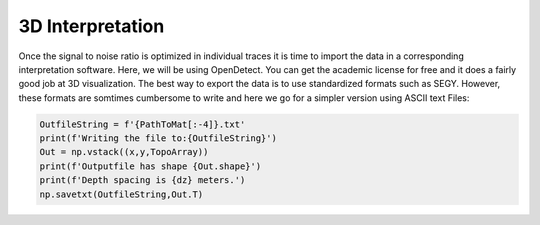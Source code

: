 3D Interpretation
==================
Once the signal to noise ratio is optimized in individual traces it is time to import the data in a corresponding interpretation software. Here, we will be using OpenDetect. You can get the academic license for free and it does a fairly good job at 3D visualization. 
The best way to export the data is to use standardized formats such as SEGY. However, these formats are somtimes cumbersome to write and here we go for a simpler version using ASCII text Files:

.. code-block:: python

    OutfileString = f'{PathToMat[:-4]}.txt'
    print(f'Writing the file to:{OutfileString}')
    Out = np.vstack((x,y,TopoArray))
    print(f'Outputfile has shape {Out.shape}')
    print(f'Depth spacing is {dz} meters.')
    np.savetxt(OutfileString,Out.T)



.. image:: images/OpenDTect.png
  :width: 750
  :alt: 3D Analysis

.. image:: images/OpenDtect.gif
  :width: 750
  :alt: 3D Analysis